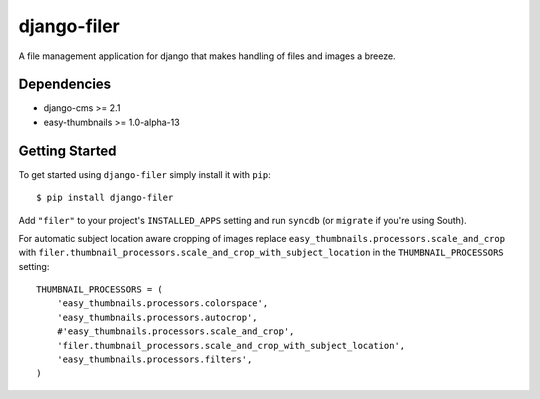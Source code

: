 ============
django-filer
============


A file management application for django that makes handling of files and images a breeze.

Dependencies
------------

* django-cms >= 2.1
* easy-thumbnails >= 1.0-alpha-13

Getting Started
---------------

To get started using ``django-filer`` simply install it with
``pip``::

    $ pip install django-filer


Add ``"filer"`` to your project's ``INSTALLED_APPS`` setting and run ``syncdb``
(or ``migrate`` if you're using South).

For automatic subject location aware cropping of images replace 
``easy_thumbnails.processors.scale_and_crop`` with
``filer.thumbnail_processors.scale_and_crop_with_subject_location`` in the
``THUMBNAIL_PROCESSORS`` setting::

    THUMBNAIL_PROCESSORS = (
        'easy_thumbnails.processors.colorspace',
        'easy_thumbnails.processors.autocrop',
        #'easy_thumbnails.processors.scale_and_crop',
        'filer.thumbnail_processors.scale_and_crop_with_subject_location',
        'easy_thumbnails.processors.filters',
    )

